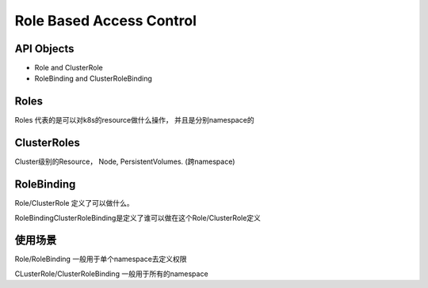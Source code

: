 Role Based Access Control
=============================


API Objects
----------------

- Role and ClusterRole
- RoleBinding and ClusterRoleBinding


Roles
----------

Roles 代表的是可以对k8s的resource做什么操作， 并且是分别namespace的

ClusterRoles
----------------

Cluster级别的Resource， Node, PersistentVolumes.  (跨namespace)


RoleBinding
----------------

Role/ClusterRole 定义了可以做什么。

RoleBindingClusterRoleBinding是定义了谁可以做在这个Role/ClusterRole定义


使用场景
----------

Role/RoleBinding 一般用于单个namespace去定义权限

CLusterRole/ClusterRoleBinding 一般用于所有的namespace
